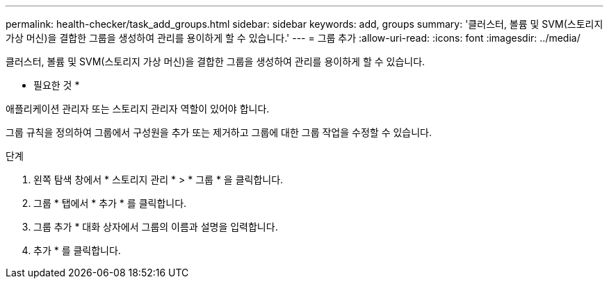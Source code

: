 ---
permalink: health-checker/task_add_groups.html 
sidebar: sidebar 
keywords: add, groups 
summary: '클러스터, 볼륨 및 SVM(스토리지 가상 머신)을 결합한 그룹을 생성하여 관리를 용이하게 할 수 있습니다.' 
---
= 그룹 추가
:allow-uri-read: 
:icons: font
:imagesdir: ../media/


[role="lead"]
클러스터, 볼륨 및 SVM(스토리지 가상 머신)을 결합한 그룹을 생성하여 관리를 용이하게 할 수 있습니다.

* 필요한 것 *

애플리케이션 관리자 또는 스토리지 관리자 역할이 있어야 합니다.

그룹 규칙을 정의하여 그룹에서 구성원을 추가 또는 제거하고 그룹에 대한 그룹 작업을 수정할 수 있습니다.

.단계
. 왼쪽 탐색 창에서 * 스토리지 관리 * > * 그룹 * 을 클릭합니다.
. 그룹 * 탭에서 * 추가 * 를 클릭합니다.
. 그룹 추가 * 대화 상자에서 그룹의 이름과 설명을 입력합니다.
. 추가 * 를 클릭합니다.

